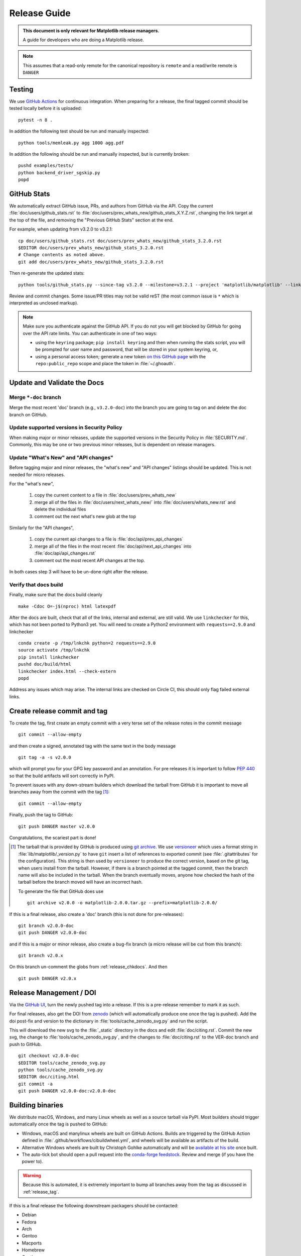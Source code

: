 .. highlight:: bash

.. _release-guide:

=============
Release Guide
=============


.. admonition::  This document is only relevant for Matplotlib release managers.

   A guide for developers who are doing a Matplotlib release.


.. note::

   This assumes that a read-only remote for the canonical repository is
   ``remote`` and a read/write remote is ``DANGER``


.. _release-testing:

Testing
=======

We use `GitHub Actions <https://github.com/matplotlib/matplotlib/actions>`__
for continuous integration.  When preparing for a release, the final tagged
commit should be tested locally before it is uploaded::

   pytest -n 8 .


In addition the following test should be run and manually inspected::

   python tools/memleak.py agg 1000 agg.pdf


In addition the following should be run and manually inspected, but
is currently broken::

   pushd examples/tests/
   python backend_driver_sgskip.py
   popd


.. _release_ghstats:

GitHub Stats
============


We automatically extract GitHub issue, PRs, and authors from GitHub via the
API.  Copy the current :file:`doc/users/github_stats.rst` to
:file:`doc/users/prev_whats_new/github_stats_X.Y.Z.rst`, changing the link
target at the top of the file, and removing the "Previous GitHub Stats" section
at the end.

For example, when updating from v3.2.0 to v3.2.1::

  cp doc/users/github_stats.rst doc/users/prev_whats_new/github_stats_3.2.0.rst
  $EDITOR doc/users/prev_whats_new/github_stats_3.2.0.rst
  # Change contents as noted above.
  git add doc/users/prev_whats_new/github_stats_3.2.0.rst

Then re-generate the updated stats::

  python tools/github_stats.py --since-tag v3.2.0 --milestone=v3.2.1 --project 'matplotlib/matplotlib' --links > doc/users/github_stats.rst

Review and commit changes.  Some issue/PR titles may not be valid reST (the
most common issue is ``*`` which is interpreted as unclosed markup).

.. note::

   Make sure you authenticate against the GitHub API.  If you
   do not you will get blocked by GitHub for going over the API rate
   limits.  You can authenticate in one of two ways:

   * using the ``keyring`` package; ``pip install keyring`` and then when
     running the stats script, you will be prompted for user name and password,
     that will be stored in your system keyring, or,
   * using a personal access token; generate a new token `on this GitHub page
     <https://github.com/settings/tokens>`__ with the ``repo:public_repo``
     scope and place the token in :file:`~/.ghoauth`.


.. _release_chkdocs:

Update and Validate the Docs
============================

Merge ``*-doc`` branch
----------------------

Merge the most recent 'doc' branch (e.g., ``v3.2.0-doc``) into the branch you
are going to tag on and delete the doc branch on GitHub.

Update supported versions in Security Policy
--------------------------------------------

When making major or minor releases, update the supported versions in the
Security Policy in :file:`SECURITY.md`.  Commonly, this may be one or two
previous minor releases, but is dependent on release managers.

Update "What's New" and "API changes"
-------------------------------------

Before tagging major and minor releases, the "what's new" and "API changes"
listings should be updated.  This is not needed for micro releases.

For the "what's new",

 1. copy the current content to a file in :file:`doc/users/prev_whats_new`
 2. merge all of the files in :file:`doc/users/next_whats_new/` into
    :file:`doc/users/whats_new.rst` and delete the individual files
 3. comment out the next what's new glob at the top

Similarly for the "API changes",

 1. copy the current api changes to a file is :file:`doc/api/prev_api_changes`
 2. merge all of the files in the most recent :file:`doc/api/next_api_changes`
    into :file:`doc/api/api_changes.rst`
 3. comment out the most recent API changes at the top.

In both cases step 3 will have to be un-done right after the release.

Verify that docs build
----------------------

Finally, make sure that the docs build cleanly ::

  make -Cdoc O=-j$(nproc) html latexpdf

After the docs are built, check that all of the links, internal and external,
are still valid.  We use ``linkchecker`` for this, which has not been ported to
Python3 yet.  You will need to create a Python2 environment with
``requests==2.9.0`` and linkchecker ::

  conda create -p /tmp/lnkchk python=2 requests==2.9.0
  source activate /tmp/lnkchk
  pip install linkchecker
  pushd doc/build/html
  linkchecker index.html --check-extern
  popd

Address any issues which may arise.  The internal links are checked on Circle
CI, this should only flag failed external links.

.. _release_tag:

Create release commit and tag
=============================

To create the tag, first create an empty commit with a very terse set of the release notes
in the commit message ::

  git commit --allow-empty

and then create a signed, annotated tag with the same text in the body
message ::

  git tag -a -s v2.0.0

which will prompt you for your GPG key password and an annotation.  For pre
releases it is important to follow :pep:`440` so that the build artifacts will
sort correctly in PyPI.

To prevent issues with any down-stream builders which download the
tarball from GitHub it is important to move all branches away from the commit
with the tag [#]_::

  git commit --allow-empty

Finally, push the tag to GitHub::

  git push DANGER master v2.0.0

Congratulations, the scariest part is done!

.. [#] The tarball that is provided by GitHub is produced using `git
       archive <https://git-scm.com/docs/git-archive>`__.  We use
       `versioneer <https://github.com/warner/python-versioneer>`__
       which uses a format string in
       :file:`lib/matplotlib/_version.py` to have ``git`` insert a
       list of references to exported commit (see
       :file:`.gitattributes` for the configuration).  This string is
       then used by ``versioneer`` to produce the correct version,
       based on the git tag, when users install from the tarball.
       However, if there is a branch pointed at the tagged commit,
       then the branch name will also be included in the tarball.
       When the branch eventually moves, anyone how checked the hash
       of the tarball before the branch moved will have an incorrect
       hash.

       To generate the file that GitHub does use ::

          git archive v2.0.0 -o matplotlib-2.0.0.tar.gz --prefix=matplotlib-2.0.0/


If this is a final release, also create a 'doc' branch (this is not
done for pre-releases)::

   git branch v2.0.0-doc
   git push DANGER v2.0.0-doc

and if this is a major or minor release, also create a bug-fix branch (a micro
release will be cut from this branch)::

   git branch v2.0.x

On this branch un-comment the globs from :ref:`release_chkdocs`.  And then ::

   git push DANGER v2.0.x




.. _release_DOI:

Release Management / DOI
========================

Via the `GitHub UI
<https://github.com/matplotlib/matplotlib/releases>`__, turn the newly
pushed tag into a release.  If this is a pre-release remember to mark
it as such.

For final releases, also get the DOI from `zenodo
<https://zenodo.org/>`__ (which will automatically produce one once
the tag is pushed).  Add the doi post-fix and version to the dictionary in
:file:`tools/cache_zenodo_svg.py` and run the script.


This will download the new svg to the :file:`_static` directory in the
docs and edit :file:`doc/citing.rst`.  Commit the new svg, the change
to :file:`tools/cache_zenodo_svg.py`, and the changes to
:file:`doc/citing.rst` to the VER-doc branch and push to GitHub. ::

  git checkout v2.0.0-doc
  $EDITOR tools/cache_zenodo_svg.py
  python tools/cache_zenodo_svg.py
  $EDITOR doc/citing.html
  git commit -a
  git push DANGER v2.0.0-doc:v2.0.0-doc

.. _release_bld_bin:

Building binaries
=================

We distribute macOS, Windows, and many Linux wheels as well as a source tarball
via PyPI.  Most builders should trigger automatically once the tag is pushed to
GitHub:

* Windows, macOS and manylinux wheels are built on GitHub Actions.  Builds are
  triggered by the GitHub Action defined in
  :file:`.github/workflows/cibuildwheel.yml`, and wheels will be available as
  artifacts of the build.
* Alternative Windows wheels are built by Christoph Gohlke automatically and
  will be `available at his site
  <https://www.lfd.uci.edu/~gohlke/pythonlibs/#matplotlib>`__ once built.
* The auto-tick bot should open a pull request into the `conda-forge feedstock
  <https://github.com/conda-forge/matplotlib-feedstock>`__.  Review and merge
  (if you have the power to).

.. warning::

   Because this is automated, it is extremely important to bump all branches
   away from the tag as discussed in :ref:`release_tag`.

If this is a final release the following downstream packagers should be contacted:

- Debian
- Fedora
- Arch
- Gentoo
- Macports
- Homebrew
- Continuum
- Enthought

This can be done ahead of collecting all of the binaries and uploading to pypi.


.. _release_upload_bin:

Make distribution and upload to PyPI
====================================

Once you have collected all of the wheels (expect this to take about a
day), generate the tarball ::

  git checkout v2.0.0
  git clean -xfd
  python setup.py sdist

and copy all of the wheels into :file:`dist` directory.  First, check
that the dist files are OK ::

  twine check dist/*

and then use ``twine`` to upload all of the files to pypi ::

   twine upload -s dist/matplotlib*tar.gz
   twine upload dist/*whl

Congratulations, you have now done the second scariest part!


.. _release_docs:

Build and Deploy Documentation
==============================

To build the documentation you must have the tagged version installed, but
build the docs from the ``ver-doc`` branch.  An easy way to arrange this is::

  pip install matplotlib
  pip install -r requirements/doc/doc-requirements.txt
  git checkout v2.0.0-doc
  git clean -xfd
  make -Cdoc O="-Ainclude_analytics=True -j$(nproc)" html latexpdf LATEXMKOPTS="-silent -f"

which will build both the html and pdf version of the documentation.


The built documentation exists in the `matplotlib.github.com
<https://github.com/matplotlib/matplotlib.github.com/>`__ repository.
Pushing changes to master automatically updates the website.

The documentation is organized by version.  At the root of the tree is always
the documentation for the latest stable release.  Under that, there are
directories containing the documentation for older versions.  The documentation
for current master is built on Circle CI and pushed to the `devdocs
<https://github.com/matplotlib/devdocs/>`__ repository.  These are available at
`matplotlib.org/devdocs <https://matplotlib.org/devdocs>`__.

Assuming you have this repository checked out in the same directory as
matplotlib ::

  cd ../matplotlib.github.com
  mkdir 2.0.0
  rsync -a ../matplotlib/doc/build/html/* 2.0.0
  cp ../matplotlib/doc/build/latex/Matplotlib.pdf 2.0.0

which will copy the built docs over.  If this is a final release, link the
``stable`` subdirectory to the newest version::

  rsync -a 2.0.0/* ./
  rm stable
  ln -s 2.0.0/ stable

You will need to manually edit :file:`versions.html` to show the last
3 tagged versions.  You will also need to edit :file:`sitemap.xml` to include
the newly released version.  Now commit and push everything to GitHub ::

  git add *
  git commit -a -m 'Updating docs for v2.0.0'
  git push DANGER master

Congratulations you have now done the third scariest part!

If you have access, clear the Cloudflare caches.

It typically takes about 5-10 minutes for GitHub to process the push
and update the live web page (remember to clear your browser cache).


Announcing
==========

The final step is to announce the release to the world.  A short
version of the release notes along with acknowledgments should be sent to

- matplotlib-users@python.org
- matplotlib-devel@python.org
- matplotlib-announce@python.org

For final releases announcements should also be sent to the
numpy/scipy/scikit-image mailing lists.

In addition, announcements should be made on social networks (twitter
via the ``@matplotlib`` account, any other via personal accounts).
`NumFOCUS <https://numfocus.org/>`__ should be contacted for
inclusion in their newsletter.


Conda packages
==============

The Matplotlib project itself does not release conda packages. In particular,
the Matplotlib release manager is not responsible for conda packaging.

For information on the packaging of Matplotlib for conda-forge see
https://github.com/conda-forge/matplotlib-feedstock.
